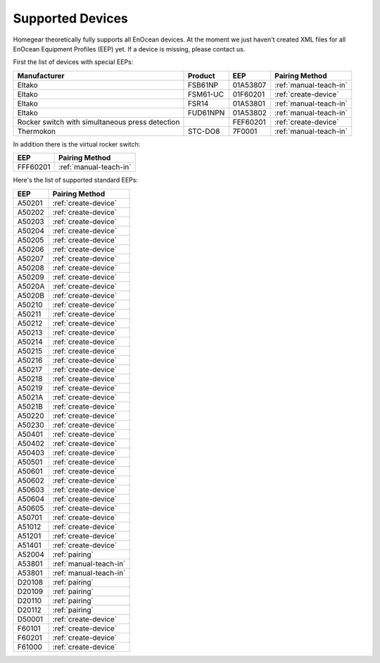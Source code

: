 .. _supported-devices:

Supported Devices
#################

.. highlight:: bash

Homegear theoretically fully supports all EnOcean devices. At the moment we just haven't created XML files for all EnOcean Equipment Profiles (EEP) yet. If a device is missing, please contact us.

First the list of devices with special EEPs:

+-------------------------------------------------+----------+----------+------------------------+
| Manufacturer                                    | Product  | EEP      | Pairing Method         |
+=================================================+==========+==========+========================+
| Eltako                                          | FSB61NP  | 01A53807 | :ref:`manual-teach-in` |
+-------------------------------------------------+----------+----------+------------------------+
| Eltako                                          | FSM61-UC | 01F60201 | :ref:`create-device`   |
+-------------------------------------------------+----------+----------+------------------------+
| Eltako                                          | FSR14    | 01A53801 | :ref:`manual-teach-in` |
+-------------------------------------------------+----------+----------+------------------------+
| Eltako                                          | FUD61NPN | 01A53802 | :ref:`manual-teach-in` |
+-------------------------------------------------+----------+----------+------------------------+
| Rocker switch with simultaneous press detection |          | FEF60201 | :ref:`create-device`   |
+-------------------------------------------------+----------+----------+------------------------+
| Thermokon                                       | STC-DO8  | 7F0001   | :ref:`manual-teach-in` |
+-------------------------------------------------+----------+----------+------------------------+


In addition there is the virtual rocker switch:

+----------+------------------------+
| EEP      | Pairing Method         |
+==========+========================+
| FFF60201 | :ref:`manual-teach-in` |
+----------+------------------------+


Here's the list of supported standard EEPs:

+--------+------------------------+
| EEP    | Pairing Method         |
+========+========================+
| A50201 | :ref:`create-device`   |
+--------+------------------------+
| A50202 | :ref:`create-device`   |
+--------+------------------------+
| A50203 | :ref:`create-device`   |
+--------+------------------------+
| A50204 | :ref:`create-device`   |
+--------+------------------------+
| A50205 | :ref:`create-device`   |
+--------+------------------------+
| A50206 | :ref:`create-device`   |
+--------+------------------------+
| A50207 | :ref:`create-device`   |
+--------+------------------------+
| A50208 | :ref:`create-device`   |
+--------+------------------------+
| A50209 | :ref:`create-device`   |
+--------+------------------------+
| A5020A | :ref:`create-device`   |
+--------+------------------------+
| A5020B | :ref:`create-device`   |
+--------+------------------------+
| A50210 | :ref:`create-device`   |
+--------+------------------------+
| A50211 | :ref:`create-device`   |
+--------+------------------------+
| A50212 | :ref:`create-device`   |
+--------+------------------------+
| A50213 | :ref:`create-device`   |
+--------+------------------------+
| A50214 | :ref:`create-device`   |
+--------+------------------------+
| A50215 | :ref:`create-device`   |
+--------+------------------------+
| A50216 | :ref:`create-device`   |
+--------+------------------------+
| A50217 | :ref:`create-device`   |
+--------+------------------------+
| A50218 | :ref:`create-device`   |
+--------+------------------------+
| A50219 | :ref:`create-device`   |
+--------+------------------------+
| A5021A | :ref:`create-device`   |
+--------+------------------------+
| A5021B | :ref:`create-device`   |
+--------+------------------------+
| A50220 | :ref:`create-device`   |
+--------+------------------------+
| A50230 | :ref:`create-device`   |
+--------+------------------------+
| A50401 | :ref:`create-device`   |
+--------+------------------------+
| A50402 | :ref:`create-device`   |
+--------+------------------------+
| A50403 | :ref:`create-device`   |
+--------+------------------------+
| A50501 | :ref:`create-device`   |
+--------+------------------------+
| A50601 | :ref:`create-device`   |
+--------+------------------------+
| A50602 | :ref:`create-device`   |
+--------+------------------------+
| A50603 | :ref:`create-device`   |
+--------+------------------------+
| A50604 | :ref:`create-device`   |
+--------+------------------------+
| A50605 | :ref:`create-device`   |
+--------+------------------------+
| A50701 | :ref:`create-device`   |
+--------+------------------------+
| A51012 | :ref:`create-device`   |
+--------+------------------------+
| A51201 | :ref:`create-device`   |
+--------+------------------------+
| A51401 | :ref:`create-device`   |
+--------+------------------------+
| A52004 | :ref:`pairing`         |
+--------+------------------------+
| A53801 | :ref:`manual-teach-in` |
+--------+------------------------+
| A53801 | :ref:`manual-teach-in` |
+--------+------------------------+
| D20108 | :ref:`pairing`         |
+--------+------------------------+
| D20109 | :ref:`pairing`         |
+--------+------------------------+
| D20110 | :ref:`pairing`         |
+--------+------------------------+
| D20112 | :ref:`pairing`         |
+--------+------------------------+
| D50001 | :ref:`create-device`   |
+--------+------------------------+
| F60101 | :ref:`create-device`   |
+--------+------------------------+
| F60201 | :ref:`create-device`   |
+--------+------------------------+
| F61000 | :ref:`create-device`   |
+--------+------------------------+
